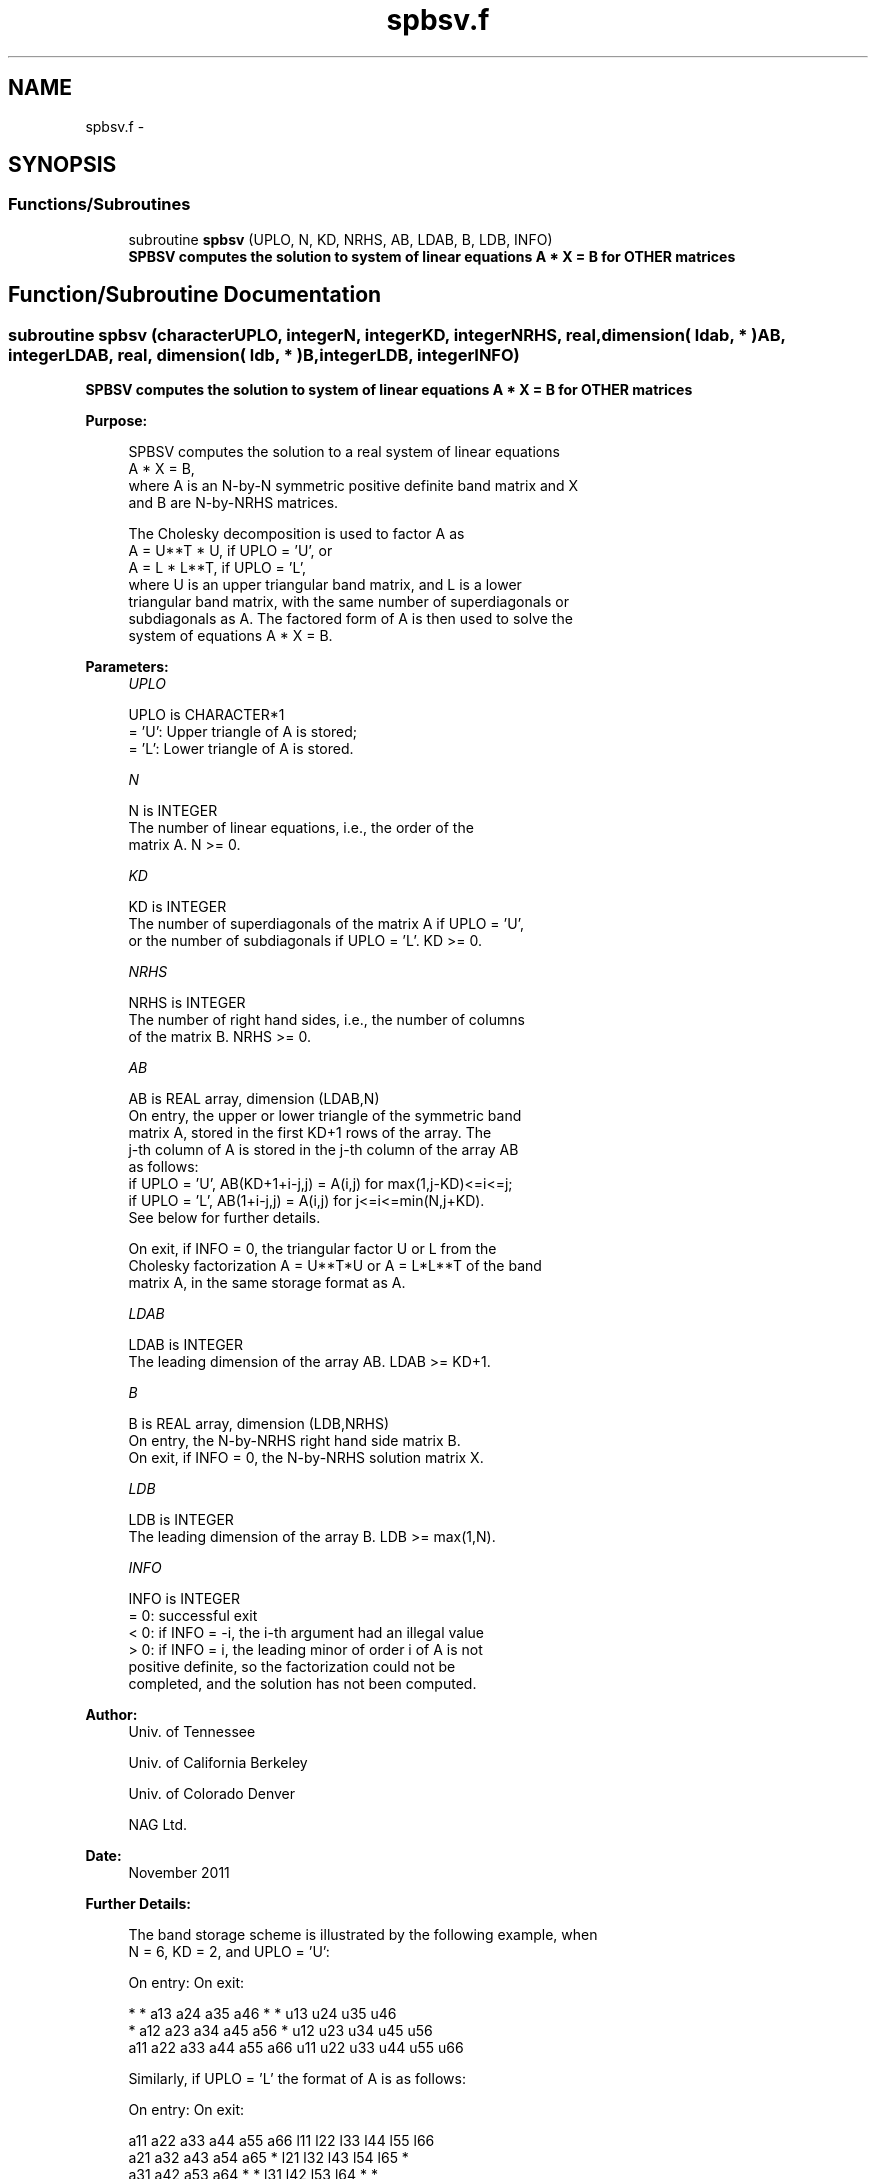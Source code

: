 .TH "spbsv.f" 3 "Sat Nov 16 2013" "Version 3.4.2" "LAPACK" \" -*- nroff -*-
.ad l
.nh
.SH NAME
spbsv.f \- 
.SH SYNOPSIS
.br
.PP
.SS "Functions/Subroutines"

.in +1c
.ti -1c
.RI "subroutine \fBspbsv\fP (UPLO, N, KD, NRHS, AB, LDAB, B, LDB, INFO)"
.br
.RI "\fI\fB SPBSV computes the solution to system of linear equations A * X = B for OTHER matrices\fP \fP"
.in -1c
.SH "Function/Subroutine Documentation"
.PP 
.SS "subroutine spbsv (characterUPLO, integerN, integerKD, integerNRHS, real, dimension( ldab, * )AB, integerLDAB, real, dimension( ldb, * )B, integerLDB, integerINFO)"

.PP
\fB SPBSV computes the solution to system of linear equations A * X = B for OTHER matrices\fP  
.PP
\fBPurpose: \fP
.RS 4

.PP
.nf
 SPBSV computes the solution to a real system of linear equations
    A * X = B,
 where A is an N-by-N symmetric positive definite band matrix and X
 and B are N-by-NRHS matrices.

 The Cholesky decomposition is used to factor A as
    A = U**T * U,  if UPLO = 'U', or
    A = L * L**T,  if UPLO = 'L',
 where U is an upper triangular band matrix, and L is a lower
 triangular band matrix, with the same number of superdiagonals or
 subdiagonals as A.  The factored form of A is then used to solve the
 system of equations A * X = B.
.fi
.PP
 
.RE
.PP
\fBParameters:\fP
.RS 4
\fIUPLO\fP 
.PP
.nf
          UPLO is CHARACTER*1
          = 'U':  Upper triangle of A is stored;
          = 'L':  Lower triangle of A is stored.
.fi
.PP
.br
\fIN\fP 
.PP
.nf
          N is INTEGER
          The number of linear equations, i.e., the order of the
          matrix A.  N >= 0.
.fi
.PP
.br
\fIKD\fP 
.PP
.nf
          KD is INTEGER
          The number of superdiagonals of the matrix A if UPLO = 'U',
          or the number of subdiagonals if UPLO = 'L'.  KD >= 0.
.fi
.PP
.br
\fINRHS\fP 
.PP
.nf
          NRHS is INTEGER
          The number of right hand sides, i.e., the number of columns
          of the matrix B.  NRHS >= 0.
.fi
.PP
.br
\fIAB\fP 
.PP
.nf
          AB is REAL array, dimension (LDAB,N)
          On entry, the upper or lower triangle of the symmetric band
          matrix A, stored in the first KD+1 rows of the array.  The
          j-th column of A is stored in the j-th column of the array AB
          as follows:
          if UPLO = 'U', AB(KD+1+i-j,j) = A(i,j) for max(1,j-KD)<=i<=j;
          if UPLO = 'L', AB(1+i-j,j)    = A(i,j) for j<=i<=min(N,j+KD).
          See below for further details.

          On exit, if INFO = 0, the triangular factor U or L from the
          Cholesky factorization A = U**T*U or A = L*L**T of the band
          matrix A, in the same storage format as A.
.fi
.PP
.br
\fILDAB\fP 
.PP
.nf
          LDAB is INTEGER
          The leading dimension of the array AB.  LDAB >= KD+1.
.fi
.PP
.br
\fIB\fP 
.PP
.nf
          B is REAL array, dimension (LDB,NRHS)
          On entry, the N-by-NRHS right hand side matrix B.
          On exit, if INFO = 0, the N-by-NRHS solution matrix X.
.fi
.PP
.br
\fILDB\fP 
.PP
.nf
          LDB is INTEGER
          The leading dimension of the array B.  LDB >= max(1,N).
.fi
.PP
.br
\fIINFO\fP 
.PP
.nf
          INFO is INTEGER
          = 0:  successful exit
          < 0:  if INFO = -i, the i-th argument had an illegal value
          > 0:  if INFO = i, the leading minor of order i of A is not
                positive definite, so the factorization could not be
                completed, and the solution has not been computed.
.fi
.PP
 
.RE
.PP
\fBAuthor:\fP
.RS 4
Univ\&. of Tennessee 
.PP
Univ\&. of California Berkeley 
.PP
Univ\&. of Colorado Denver 
.PP
NAG Ltd\&. 
.RE
.PP
\fBDate:\fP
.RS 4
November 2011 
.RE
.PP
\fBFurther Details: \fP
.RS 4

.PP
.nf
  The band storage scheme is illustrated by the following example, when
  N = 6, KD = 2, and UPLO = 'U':

  On entry:                       On exit:

      *    *   a13  a24  a35  a46      *    *   u13  u24  u35  u46
      *   a12  a23  a34  a45  a56      *   u12  u23  u34  u45  u56
     a11  a22  a33  a44  a55  a66     u11  u22  u33  u44  u55  u66

  Similarly, if UPLO = 'L' the format of A is as follows:

  On entry:                       On exit:

     a11  a22  a33  a44  a55  a66     l11  l22  l33  l44  l55  l66
     a21  a32  a43  a54  a65   *      l21  l32  l43  l54  l65   *
     a31  a42  a53  a64   *    *      l31  l42  l53  l64   *    *

  Array elements marked * are not used by the routine.
.fi
.PP
 
.RE
.PP

.PP
Definition at line 165 of file spbsv\&.f\&.
.SH "Author"
.PP 
Generated automatically by Doxygen for LAPACK from the source code\&.
